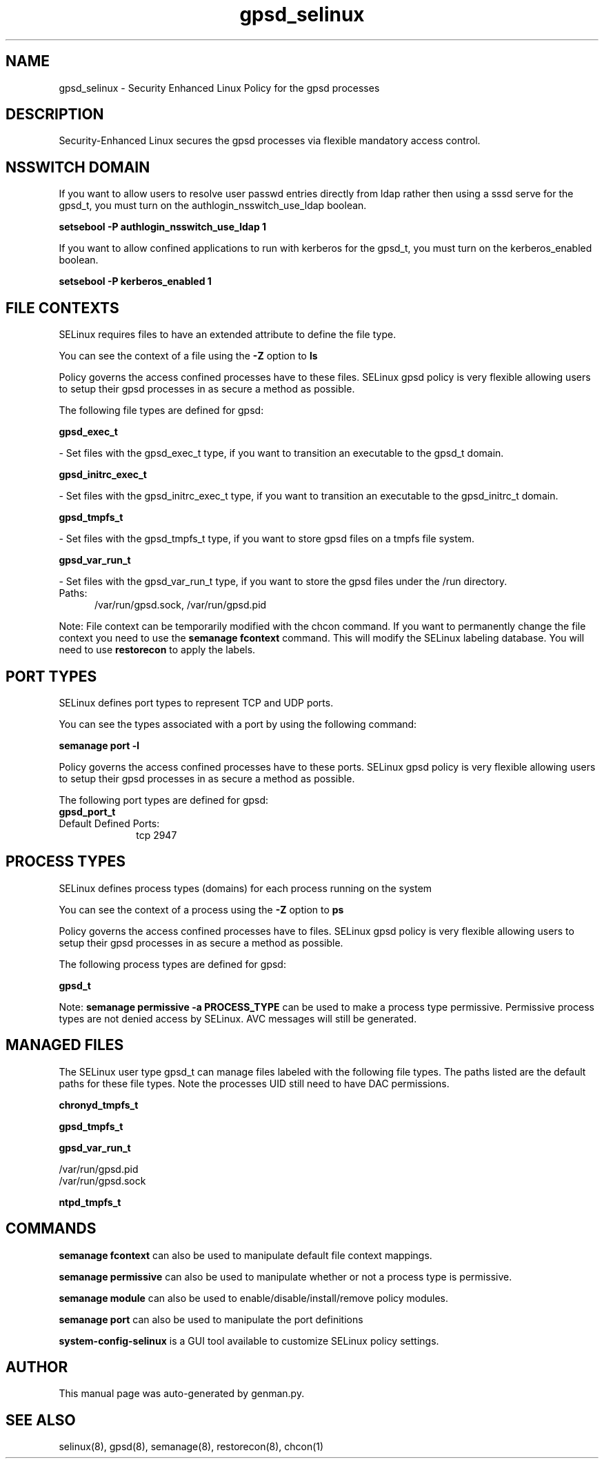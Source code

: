 .TH  "gpsd_selinux"  "8"  "gpsd" "dwalsh@redhat.com" "gpsd SELinux Policy documentation"
.SH "NAME"
gpsd_selinux \- Security Enhanced Linux Policy for the gpsd processes
.SH "DESCRIPTION"

Security-Enhanced Linux secures the gpsd processes via flexible mandatory access
control.  

.SH NSSWITCH DOMAIN

.PP
If you want to allow users to resolve user passwd entries directly from ldap rather then using a sssd serve for the gpsd_t, you must turn on the authlogin_nsswitch_use_ldap boolean.

.EX
.B setsebool -P authlogin_nsswitch_use_ldap 1
.EE

.PP
If you want to allow confined applications to run with kerberos for the gpsd_t, you must turn on the kerberos_enabled boolean.

.EX
.B setsebool -P kerberos_enabled 1
.EE

.SH FILE CONTEXTS
SELinux requires files to have an extended attribute to define the file type. 
.PP
You can see the context of a file using the \fB\-Z\fP option to \fBls\bP
.PP
Policy governs the access confined processes have to these files. 
SELinux gpsd policy is very flexible allowing users to setup their gpsd processes in as secure a method as possible.
.PP 
The following file types are defined for gpsd:


.EX
.PP
.B gpsd_exec_t 
.EE

- Set files with the gpsd_exec_t type, if you want to transition an executable to the gpsd_t domain.


.EX
.PP
.B gpsd_initrc_exec_t 
.EE

- Set files with the gpsd_initrc_exec_t type, if you want to transition an executable to the gpsd_initrc_t domain.


.EX
.PP
.B gpsd_tmpfs_t 
.EE

- Set files with the gpsd_tmpfs_t type, if you want to store gpsd files on a tmpfs file system.


.EX
.PP
.B gpsd_var_run_t 
.EE

- Set files with the gpsd_var_run_t type, if you want to store the gpsd files under the /run directory.

.br
.TP 5
Paths: 
/var/run/gpsd\.sock, /var/run/gpsd\.pid

.PP
Note: File context can be temporarily modified with the chcon command.  If you want to permanently change the file context you need to use the 
.B semanage fcontext 
command.  This will modify the SELinux labeling database.  You will need to use
.B restorecon
to apply the labels.

.SH PORT TYPES
SELinux defines port types to represent TCP and UDP ports. 
.PP
You can see the types associated with a port by using the following command: 

.B semanage port -l

.PP
Policy governs the access confined processes have to these ports. 
SELinux gpsd policy is very flexible allowing users to setup their gpsd processes in as secure a method as possible.
.PP 
The following port types are defined for gpsd:

.EX
.TP 5
.B gpsd_port_t 
.TP 10
.EE


Default Defined Ports:
tcp 2947
.EE
.SH PROCESS TYPES
SELinux defines process types (domains) for each process running on the system
.PP
You can see the context of a process using the \fB\-Z\fP option to \fBps\bP
.PP
Policy governs the access confined processes have to files. 
SELinux gpsd policy is very flexible allowing users to setup their gpsd processes in as secure a method as possible.
.PP 
The following process types are defined for gpsd:

.EX
.B gpsd_t 
.EE
.PP
Note: 
.B semanage permissive -a PROCESS_TYPE 
can be used to make a process type permissive. Permissive process types are not denied access by SELinux. AVC messages will still be generated.

.SH "MANAGED FILES"

The SELinux user type gpsd_t can manage files labeled with the following file types.  The paths listed are the default paths for these file types.  Note the processes UID still need to have DAC permissions.

.br
.B chronyd_tmpfs_t


.br
.B gpsd_tmpfs_t


.br
.B gpsd_var_run_t

	/var/run/gpsd\.pid
.br
	/var/run/gpsd\.sock
.br

.br
.B ntpd_tmpfs_t


.SH "COMMANDS"
.B semanage fcontext
can also be used to manipulate default file context mappings.
.PP
.B semanage permissive
can also be used to manipulate whether or not a process type is permissive.
.PP
.B semanage module
can also be used to enable/disable/install/remove policy modules.

.B semanage port
can also be used to manipulate the port definitions

.PP
.B system-config-selinux 
is a GUI tool available to customize SELinux policy settings.

.SH AUTHOR	
This manual page was auto-generated by genman.py.

.SH "SEE ALSO"
selinux(8), gpsd(8), semanage(8), restorecon(8), chcon(1)
